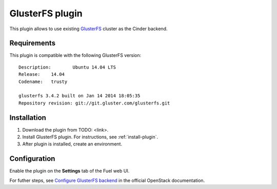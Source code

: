 .. _plugin-gluster:

GlusterFS plugin
================

This plugin allows to use existing `GlusterFS <http://www.gluster.org/
documentation/About_Gluster>`_ cluster as the Cinder backend.

Requirements
------------

This plugin is compatible with the following GlusterFS version:

::

    Description:	Ubuntu 14.04 LTS
    Release:	14.04
    Codename:	trusty

    glusterfs 3.4.2 built on Jan 14 2014 18:05:35
    Repository revision: git://git.gluster.com/glusterfs.git

Installation
------------

1. Download the plugin from TODO: <link>.

2. Install GlusterFS plugin. For instructions, see :ref:`install-plugin`.

3. After plugin is installed, create an environment.

Configuration
-------------

Enable the plugin on the **Settings** tab of the Fuel web UI.

.. image:: /_images/fuel_plugin_glusterfs_configuration.png

For futher steps, see  `Configure GlusterFS backend <http://docs.openstack.org/admin-guide-cloud/content/glusterfs_backend.html>`_ in the official OpenStack documentation.

